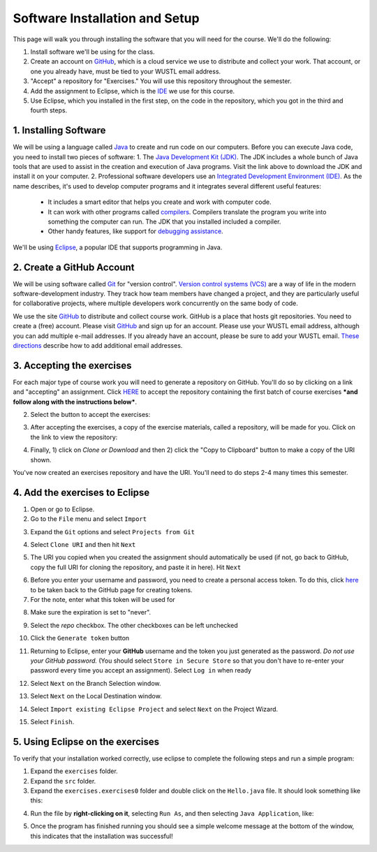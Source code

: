 =====================
Software Installation and Setup
=====================

This page will walk you through installing the software that you will need for the course. We'll do the following:

1. Install software we'll be using for the class.
2. Create  an account on `GitHub <https://github.com>`_, which is a cloud service we use to distribute and collect your work. That account, or one you already have, must be tied to your WUSTL email address.
3. "Accept" a repository for "Exercises." You will use this repository throughout the semester.
4. Add the assignment to Eclipse, which is the `IDE <https://eclipse.org>`_ we use for this course.
5. Use Eclipse, which you installed in the first step, on the code in the repository, which you got in the third and fourth steps.

1. Installing Software
=====================

We will be using a language called `Java <https://en.wikipedia.org/wiki/Java_(programming_language)>`_ to create and run code on our computers. Before you can execute Java code, you need to install two pieces of software:
1. The `Java Development Kit (JDK) <https://www.oracle.com/technetwork/java/javase/downloads/>`_. The JDK includes a whole bunch of Java tools that are used to assist in the creation and execution of Java programs. Visit the link above to download the JDK and install it on your computer.
2. Professional software developers use an `Integrated Development Environment (IDE) <http://en.wikipedia.org/wiki/Integrated_development_environment>`_.  As the name describes, it's used to develop computer programs and it integrates several different useful features:
   * It includes a smart editor that helps you create and work with computer code.
   * It can work with other programs called `compilers <http://en.wikipedia.org/wiki/Compiler>`_. Compilers translate the program you write into something the computer can run.  The JDK that you installed included a compiler.
   * Other handy features, like support for `debugging assistance <http://en.wikipedia.org/wiki/Debugger>`_.
We'll be using `Eclipse <https://www.eclipse.org/downloads/>`_, a popular IDE that supports programming in Java.  

2. Create a GitHub Account
=====================

We will be using software called `Git <http://git-scm.com/>`_ for "version control".  `Version control systems (VCS) <https://en.wikipedia.org/wiki/Version_control>`_ are a way of life in the modern software-development industry.  They track how team members have changed a project, and they are particularly useful for collaborative projects, where multiple developers work concurrently on the same body of code.

We use the site `GitHub <https://github.com>`_ to distribute and collect course work.  GitHub is a place that hosts git repositories.  You need to create a (free) account.  Please visit `GitHub <https://github.com>`_ and sign up for an account.  Please use your WUSTL email address, although you can add multiple e-mail addresses.  If you already have an account, please be sure to add your WUSTL email. `These directions <https://help.github.com/en/github/setting-up-and-managing-your-github-user-account/adding-an-email-address-to-your-github-account>`_ describe how to add additional email addresses.

3. Accepting the exercises
=====================

For each major type of course work you will need to generate a repository on GitHub.  You'll do so by clicking on a link and "accepting" an assignment.  Click `HERE <https://classroom.github.com/a/QVNyoZKd>`_ to accept the repository containing the first batch of course exercises ***and follow along with the instructions below***.

2. Select the button to accept the exercises:

.. image:: resources/lab0/GHClassroom_2_AcceptAssignment.png

3. After accepting the exercises, a copy of the exercise materials, called a repository, will be made for you.  Click on the link to view the repository:

.. image:: resources/lab0/GHClassroom_3_AssignmentLink.png

4. Finally, 1) click on `Clone or Download` and then 2) click the  "Copy to Clipboard" button to make a copy of the URI shown.

.. image:: resources/lab0/GHClassroom_4_CloneLink.png

You've now created an exercises repository and have the URI.  You'll need to do steps 2-4 many times this semester.

4. Add the exercises to Eclipse
=====================

1. Open or go to Eclipse.
2. Go to the ``File`` menu and select ``Import``

.. image:: resources/lab0/EclipseImport_1_Import.png

3. Expand the ``Git`` options and select ``Projects from Git``

.. image:: resources/lab0/EclipseImport_2_ProjectsFromGit.png

4. Select ``Clone URI`` and then hit ``Next``

.. image:: resources/lab0/EclipseImport_3_CloneURI.png

5. The URI you copied when you created the assignment should automatically be used (if not, go back to GitHub, copy the full URI for cloning the repository, and paste it in here).  Hit ``Next``

.. image::  resources/lab0/EclipseImport_4_SourceRepo.png

6. Before you enter your username and password, you need to create a personal access token. To do this, click `here <https://github.com/settings/tokens/new>`_ to be taken back to the GitHub page for creating tokens.
7. For the note, enter what this token will be used for

.. image:: resources/lab0/GHToken_4_Note.png

8. Make sure the expiration is set to "never". 

.. image:: resources/lab0/GHToken_7_expiration.png

9. Select the `repo` checkbox. The other checkboxes can be left unchecked

.. image:: resources/lab0/GHToken_5_repo.png

10. Click the ``Generate token`` button

.. image:: resources/lab0/GHToken_6_button.png

11. Returning to Eclipse, enter your **GitHub** username and the token you just generated as the password.  *Do not use your GitHub password.* (You should select ``Store in Secure Store`` so that you don't have to re-enter your password every time you accept an assignment). Select ``Log in`` when ready

.. image:: resources/lab0/EclipseImport_5_Login.png

12. Select ``Next`` on the Branch Selection window.

.. image:: resources/lab0/EclipseImport_6_What.png

13. Select ``Next`` on the Local Destination window.

.. image:: resources/lab0/EclipseImport_7_Where.png

14. Select ``Import existing Eclipse Project`` and select ``Next`` on the Project Wizard.

.. image:: resources/lab0/EclipseImport_8_ExistingProject.png

15. Select ``Finish``.

.. image:: resources/lab0/EclipseImport_9_Finish.png

5. Using Eclipse on the exercises
=====================

To verify that your installation worked correctly, use eclipse to complete the following steps and run a simple program:

1. Expand the ``exercises`` folder.
2. Expand the ``src`` folder.
3. Expand the ``exercises.exercises0`` folder and double click on the ``Hello.java`` file.  It should look something like this:

.. image:: resources/lab0/Eclipse_Hello.png

4. Run the file by **right-clicking on it**, selecting ``Run As``, and then selecting ``Java Application``, like:

.. image:: resources/lab0/Eclipse_Run.png

5. Once the program has finished running you should see a simple welcome message at the bottom of the window, this indicates that the installation was successful!

.. image:: resources/lab0/Eclipse_Print.png